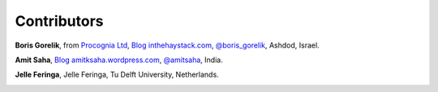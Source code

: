 
Contributors
==============================================

**Boris Gorelik**, from `Procognia Ltd <http://procognia.com>`_, `Blog inthehaystack.com <http://www.inthehaystack.com/>`_, `@boris_gorelik <http://twitter.com/boris_gorelik>`_, Ashdod, Israel.

.. image:: imgs/email_boris.png

**Amit Saha**, `Blog amitksaha.wordpress.com <http://amitksaha.wordpress.com/>`_, `@amitsaha <http://twitter.com/amitsaha>`_, India.

.. image:: imgs/email_amit.png

**Jelle Feringa**, Jelle Feringa, Tu Delft University, Netherlands.

.. image:: imgs/email_jelle.png
